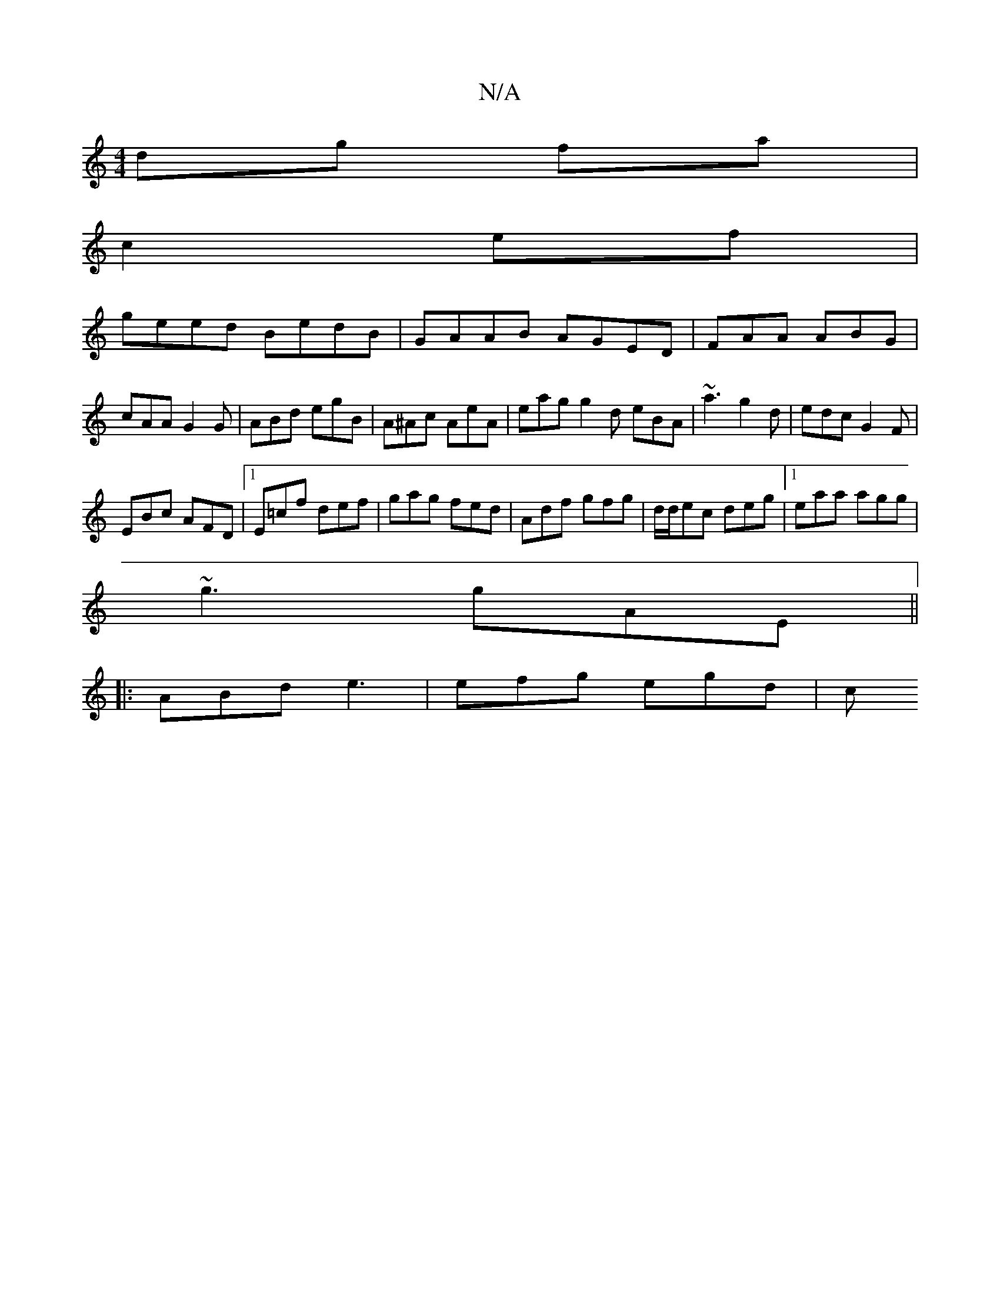 X:1
T:N/A
M:4/4
R:N/A
K:Cmajor
dg fa|
c2ef |
geed BedB|GAAB AGED| FAA ABG|cAA G2G|ABd egB|A^Ac AeA | eag g2 d eBA | ~a3 g2d|edc G2F|
EBc AFD|1 E=cf def | gag fed | Adf gfg | d/d/ec deg |1 eaa agg|
~g3 gAE ||
|: ABd e3 | efg egd | c